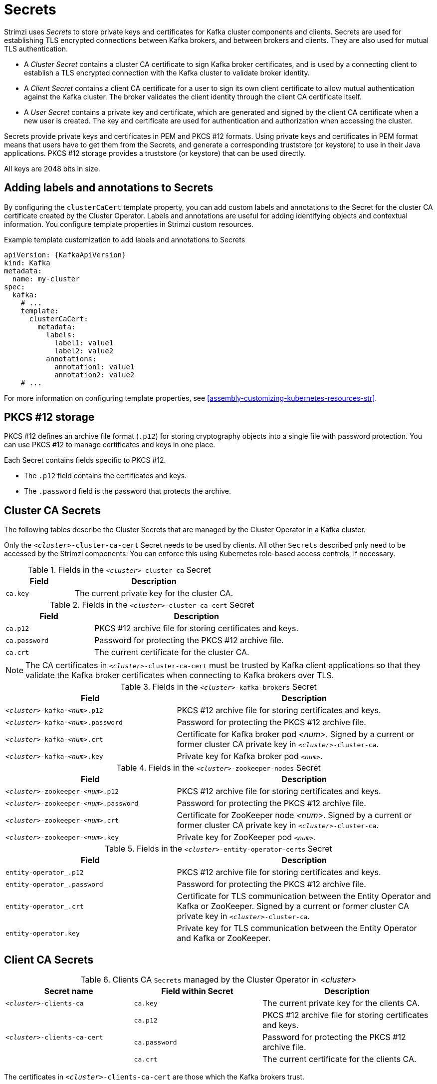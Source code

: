 // Module included in the following assemblies:
//
// assembly-security.adoc

[id='certificates-and-secrets-{context}']
= Secrets

Strimzi uses _Secrets_ to store private keys and certificates for Kafka cluster components and clients.
Secrets are used for establishing TLS encrypted connections between Kafka brokers, and between brokers and clients.
They are also used for mutual TLS authentication.

* A _Cluster Secret_ contains a cluster CA certificate to sign Kafka broker certificates, and is used by a connecting client to establish a TLS encrypted connection with the Kafka cluster to validate broker identity.
* A _Client Secret_ contains a client CA certificate for a user to sign its own client certificate to allow mutual authentication against the Kafka cluster.
The broker validates the client identity through the client CA certificate itself.
* A _User Secret_ contains a private key and certificate, which are generated and signed by the client CA certificate when a new user is created.
The key and certificate are used for authentication and authorization when accessing the cluster.

Secrets provide private keys and certificates in PEM and PKCS #12 formats.
Using private keys and certificates in PEM format means that users have to get them from the Secrets, and generate a corresponding truststore (or keystore) to use in their Java applications.
PKCS #12 storage provides a truststore (or keystore) that can be used directly.

All keys are 2048 bits in size.

== Adding labels and annotations to Secrets

By configuring the `clusterCaCert` template property, you can add custom labels and annotations to the Secret for the cluster CA certificate created by the Cluster Operator.
Labels and annotations are useful for adding identifying objects and contextual information.
You configure template properties in Strimzi custom resources.

.Example template customization to add labels and annotations to Secrets
[source,yaml,subs=attributes+]
----
apiVersion: {KafkaApiVersion}
kind: Kafka
metadata:
  name: my-cluster
spec:
  kafka:
    # ...
    template:
      clusterCaCert:
        metadata:
          labels:
            label1: value1
            label2: value2
          annotations:
            annotation1: value1
            annotation2: value2
    # ...
----

For more information on configuring template properties, see xref:assembly-customizing-kubernetes-resources-str[].

== PKCS #12 storage

PKCS #12 defines an archive file format (`.p12`) for storing cryptography objects into a single file with password protection.
You can use PKCS #12 to manage certificates and keys in one place.

Each Secret contains fields specific to PKCS #12.

* The `.p12` field contains the certificates and keys.
* The `.password` field is the password that protects the archive.

== Cluster CA Secrets

The following tables describe the Cluster Secrets that are managed by the Cluster Operator in a Kafka cluster.

Only the `_<cluster>_-cluster-ca-cert` Secret needs to be used by clients.
All other `Secrets` described only need to be accessed by the Strimzi components.
You can enforce this using Kubernetes role-based access controls, if necessary.

.Fields in the `_<cluster>_-cluster-ca` Secret
[cols="30,70",options="header",stripes="none",separator=¦]
|===

¦Field
¦Description

m¦ca.key
¦The current private key for the cluster CA.

|===

.Fields in the `_<cluster>_-cluster-ca-cert` Secret
[cols="30,70",options="header",stripes="none",separator=¦]
|===

¦Field
¦Description

m¦ca.p12
¦PKCS #12 archive file for storing certificates and keys.

m¦ca.password
¦Password for protecting the PKCS #12 archive file.

m¦ca.crt
¦The current certificate for the cluster CA.

|===

NOTE: The CA certificates in `_<cluster>_-cluster-ca-cert` must be trusted by Kafka client applications so that they validate the Kafka broker certificates when connecting to Kafka brokers over TLS.

.Fields in the `_<cluster>_-kafka-brokers` Secret
[cols="40,60",options="header",stripes="none",separator=¦]
|===

¦Field
¦Description

m¦_<cluster>_-kafka-_<num>_.p12
¦PKCS #12 archive file for storing certificates and keys.

m¦_<cluster>_-kafka-_<num>_.password
¦Password for protecting the PKCS #12 archive file.

m¦_<cluster>_-kafka-_<num>_.crt
¦Certificate for Kafka broker pod _<num>_. Signed by a current or former cluster CA private key in `_<cluster>_-cluster-ca`.

m¦_<cluster>_-kafka-_<num>_.key
¦Private key for Kafka broker pod `_<num>_`.

|===

.Fields in the `_<cluster>_-zookeeper-nodes` Secret
[cols="40,60",options="header",stripes="none",separator=¦]
|===

¦Field
¦Description

m¦_<cluster>_-zookeeper-_<num>_.p12
¦PKCS #12 archive file for storing certificates and keys.

m¦_<cluster>_-zookeeper-_<num>_.password
¦Password for protecting the  PKCS #12 archive file.

m¦_<cluster>_-zookeeper-_<num>_.crt
¦Certificate for ZooKeeper node _<num>_. Signed by a current or former cluster CA private key in `_<cluster>_-cluster-ca`.

m¦_<cluster>_-zookeeper-_<num>_.key
¦Private key for ZooKeeper pod `_<num>_`.

|===

.Fields in the `_<cluster>_-entity-operator-certs` Secret
[cols="40,60",options="header",stripes="none",separator=¦]
|===

¦Field
¦Description

m¦entity-operator_.p12
¦PKCS #12 archive file for storing certificates and keys.

m¦entity-operator_.password
¦Password for protecting the PKCS #12 archive file.

m¦entity-operator_.crt
¦Certificate for TLS communication between the Entity Operator and Kafka or ZooKeeper.
Signed by a current or former cluster CA private key in `_<cluster>_-cluster-ca`.

m¦entity-operator.key
¦Private key for TLS communication between the Entity Operator and Kafka or ZooKeeper.

|===

== Client CA Secrets

.Clients CA `Secrets` managed by the Cluster Operator in _<cluster>_
[cols="3,3,4", options="header"]
|===
|Secret name
|Field within Secret
|Description

|`_<cluster>_-clients-ca`
|`ca.key`
|The current private key for the clients CA.
.3+|`_<cluster>_-clients-ca-cert`
|`ca.p12`
|PKCS #12 archive file for storing certificates and keys.
|`ca.password`
|Password for protecting the  PKCS #12 archive file.
|`ca.crt`
|The current certificate for the clients CA.
|===

The certificates in `_<cluster>_-clients-ca-cert` are those which the Kafka brokers trust.

NOTE: `_<cluster>_-clients-ca` is used to sign certificates of client applications.
It needs to be accessible to the Strimzi components and for administrative access if you are intending to issue application certificates without using the User Operator.
You can enforce this using Kubernetes role-based access controls if necessary.

== Disabling `ownerReference` in the CA Secrets

By default, the Cluster and Client CA Secrets are created with an `ownerReference` property that is set to the `Kafka` custom resource.
This means that, when the `Kafka` custom resource is deleted, the CA secrets are also deleted (garbage collected) by Kubernetes.

If you want to reuse the CA for a new cluster, you can disable the `ownerReference` by setting the `generateSecretOwnerReference` property for the Cluster and Client CA Secrets to `false` in the `Kafka` configuration.
When the `ownerReference` is disabled, CA Secrets are not deleted by Kubernetes when the corresponding `Kafka` custom resource is deleted.

.Example Kafka configuration with disabled `ownerReference` for Cluster and Client CAs
[source,yaml,subs="+quotes,attributes"]
----
apiVersion: {KafkaApiVersion}
kind: Kafka
# ...
spec:
# ...
  clusterCa:
    generateSecretOwnerReference: false
  clientsCa:
    generateSecretOwnerReference: false
# ...
----

.Additional resources

* xref:type-CertificateAuthority-reference[`CertificateAuthority` schema reference]

== User Secrets

.`Secrets` managed by the User Operator
[cols="3,3,4", options="header"]
|===
|Secret name
|Field within Secret
|Description

.4+|`_<user>_`
|`user.p12`
|PKCS #12 archive file for storing certificates and keys.
|`user.password`
|Password for protecting the  PKCS #12 archive file.
|`user.crt`
|Certificate for the user, signed by the clients CA
|`user.key`
|Private key for the user
|===
